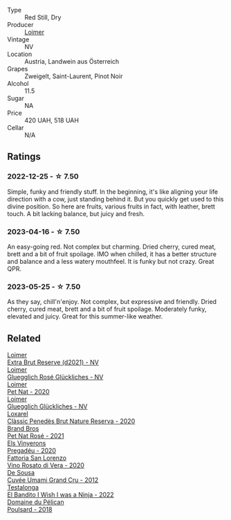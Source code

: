 #+attr_html: :class wine-main-image
[[file:/images/9e/508cc6-0fed-456f-86e2-82d15cecccef/2023-04-01-09-50-18-ABA27A0D-A902-4149-BD7C-FDA7CC679F1C-1-102-o@512.webp]]

- Type :: Red Still, Dry
- Producer :: [[barberry:/producers/f9a5e1e8-5a7a-46b2-8bc3-28aae8f3b6ff][Loimer]]
- Vintage :: NV
- Location :: Austria, Landwein aus Österreich
- Grapes :: Zweigelt, Saint-Laurent, Pinot Noir
- Alcohol :: 11.5
- Sugar :: NA
- Price :: 420 UAH, 518 UAH
- Cellar :: N/A

** Ratings

*** 2022-12-25 - ☆ 7.50

Simple, funky and friendly stuff. In the beginning, it's like aligning your life direction with a cow, just standing behind it. But you quickly get used to this divine position. So here are fruits, various fruits in fact, with leather, brett touch. A bit lacking balance, but juicy and fresh.

*** 2023-04-16 - ☆ 7.50

An easy-going red. Not complex but charming. Dried cherry, cured meat, brett and a bit of fruit spoilage. IMO when chilled, it has a better structure and balance and a less watery mouthfeel. It is funky but not crazy. Great QPR.

*** 2023-05-25 - ☆ 7.50

As they say, chill'n'enjoy. Not complex, but expressive and friendly. Dried cherry, cured meat, brett and a bit of fruit spoilage. Moderately funky, elevated and juicy. Great for this summer-like weather.

** Related

#+begin_export html
<div class="flex-container">
  <a class="flex-item flex-item-left" href="/wines/3d618791-4835-4eb6-9b6b-cef326f35c3c.html">
    <img class="flex-bottle" src="/images/3d/618791-4835-4eb6-9b6b-cef326f35c3c/2023-06-18-13-26-06-IMG-7704@512.webp"></img>
    <section class="h">Loimer</section>
    <section class="h text-bolder">Extra Brut Reserve (d2021) - NV</section>
  </a>

  <a class="flex-item flex-item-right" href="/wines/880bd891-e17c-483a-9114-4bc4e01585dc.html">
    <img class="flex-bottle" src="/images/88/0bd891-e17c-483a-9114-4bc4e01585dc/2023-04-01-09-47-19-D60C37CA-1A4A-482C-B4E8-D6EF4E210691-1-102-o@512.webp"></img>
    <section class="h">Loimer</section>
    <section class="h text-bolder">Gluegglich Rosé Glückliches - NV</section>
  </a>

  <a class="flex-item flex-item-left" href="/wines/983e18f2-d9a4-4d9c-a7ba-bd2dd80a8c63.html">
    <img class="flex-bottle" src="/images/98/3e18f2-d9a4-4d9c-a7ba-bd2dd80a8c63/2022-07-16-19-10-20-IMG-0784@512.webp"></img>
    <section class="h">Loimer</section>
    <section class="h text-bolder">Pet Nat - 2020</section>
  </a>

  <a class="flex-item flex-item-right" href="/wines/f506a040-1940-496a-9901-0bb471948800.html">
    <img class="flex-bottle" src="/images/f5/06a040-1940-496a-9901-0bb471948800/2022-07-18-20-56-52-IMG-0813@512.webp"></img>
    <section class="h">Loimer</section>
    <section class="h text-bolder">Gluegglich Glückliches - NV</section>
  </a>

  <a class="flex-item flex-item-left" href="/wines/0bf73b38-a422-4482-9ed0-8ce6ea74981e.html">
    <img class="flex-bottle" src="/images/0b/f73b38-a422-4482-9ed0-8ce6ea74981e/2023-03-09-11-33-05-IMG-5395@512.webp"></img>
    <section class="h">Loxarel</section>
    <section class="h text-bolder">Clàssic Penedès Brut Nature Reserva - 2020</section>
  </a>

  <a class="flex-item flex-item-right" href="/wines/2bf23e57-a5b2-419b-8d03-da8d4db4f73a.html">
    <img class="flex-bottle" src="/images/2b/f23e57-a5b2-419b-8d03-da8d4db4f73a/2022-12-26-08-50-19-IMG-4035@512.webp"></img>
    <section class="h">Brand Bros</section>
    <section class="h text-bolder">Pet Nat Rosé - 2021</section>
  </a>

  <a class="flex-item flex-item-left" href="/wines/5eb74aa5-d845-4c05-b8ce-e3a26d02dd60.html">
    <img class="flex-bottle" src="/images/5e/b74aa5-d845-4c05-b8ce-e3a26d02dd60/2023-01-14-11-41-48-IMG-4268@512.webp"></img>
    <section class="h">Els Vinyerons</section>
    <section class="h text-bolder">Pregadéu - 2020</section>
  </a>

  <a class="flex-item flex-item-right" href="/wines/c490b3ec-5108-48d6-94ca-87d40ed55c3a.html">
    <img class="flex-bottle" src="/images/c4/90b3ec-5108-48d6-94ca-87d40ed55c3a/2023-03-09-11-43-08-IMG-5425@512.webp"></img>
    <section class="h">Fattoria San Lorenzo</section>
    <section class="h text-bolder">Vino Rosato di Vera - 2020</section>
  </a>

  <a class="flex-item flex-item-left" href="/wines/c90f0d65-bdfa-4b21-93fd-936e99a296c4.html">
    <img class="flex-bottle" src="/images/c9/0f0d65-bdfa-4b21-93fd-936e99a296c4/2023-02-20-22-14-53-IMG-5086@512.webp"></img>
    <section class="h">De Sousa</section>
    <section class="h text-bolder">Cuvée Umami Grand Cru - 2012</section>
  </a>

  <a class="flex-item flex-item-right" href="/wines/da22054b-8886-4194-9e2c-e3a798aaa374.html">
    <img class="flex-bottle" src="/images/da/22054b-8886-4194-9e2c-e3a798aaa374/2023-07-01-09-03-49-IMG-8035@512.webp"></img>
    <section class="h">Testalonga</section>
    <section class="h text-bolder">El Bandito I Wish I was a Ninja - 2022</section>
  </a>

  <a class="flex-item flex-item-left" href="/wines/e761d104-5798-43f7-9d5d-cbf763d587a5.html">
    <img class="flex-bottle" src="/images/e7/61d104-5798-43f7-9d5d-cbf763d587a5/2023-03-24-13-25-15-IMG-5663@512.webp"></img>
    <section class="h">Domaine du Pélican</section>
    <section class="h text-bolder">Poulsard - 2018</section>
  </a>

</div>
#+end_export
